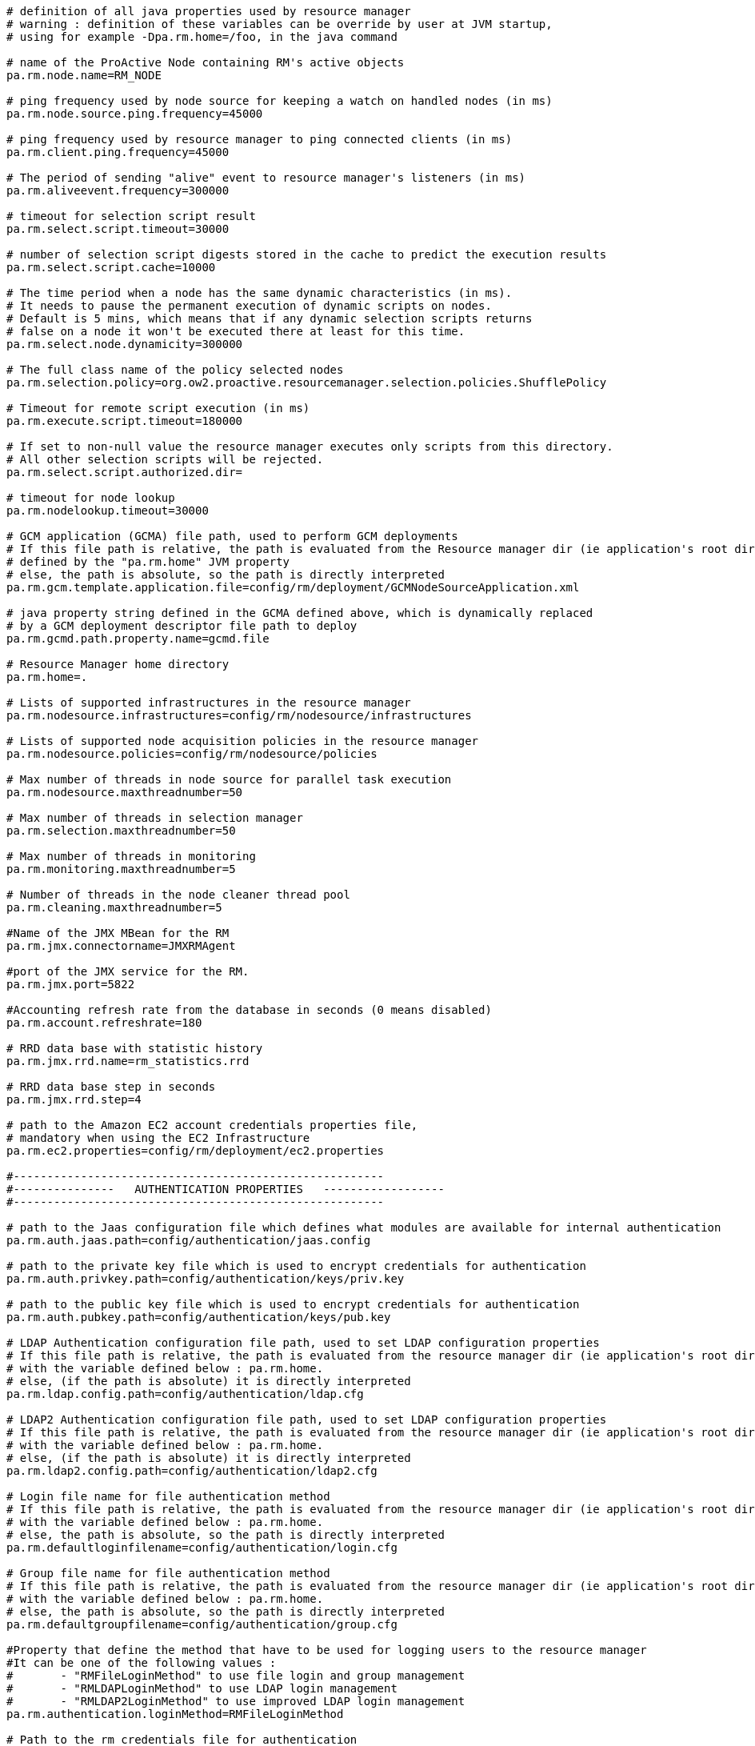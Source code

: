 [source]
----
# definition of all java properties used by resource manager
# warning : definition of these variables can be override by user at JVM startup,
# using for example -Dpa.rm.home=/foo, in the java command

# name of the ProActive Node containing RM's active objects
pa.rm.node.name=RM_NODE

# ping frequency used by node source for keeping a watch on handled nodes (in ms)
pa.rm.node.source.ping.frequency=45000

# ping frequency used by resource manager to ping connected clients (in ms)
pa.rm.client.ping.frequency=45000

# The period of sending "alive" event to resource manager's listeners (in ms)
pa.rm.aliveevent.frequency=300000

# timeout for selection script result
pa.rm.select.script.timeout=30000

# number of selection script digests stored in the cache to predict the execution results
pa.rm.select.script.cache=10000

# The time period when a node has the same dynamic characteristics (in ms).
# It needs to pause the permanent execution of dynamic scripts on nodes.
# Default is 5 mins, which means that if any dynamic selection scripts returns
# false on a node it won't be executed there at least for this time.
pa.rm.select.node.dynamicity=300000

# The full class name of the policy selected nodes
pa.rm.selection.policy=org.ow2.proactive.resourcemanager.selection.policies.ShufflePolicy

# Timeout for remote script execution (in ms)
pa.rm.execute.script.timeout=180000

# If set to non-null value the resource manager executes only scripts from this directory.
# All other selection scripts will be rejected.
pa.rm.select.script.authorized.dir=

# timeout for node lookup
pa.rm.nodelookup.timeout=30000

# GCM application (GCMA) file path, used to perform GCM deployments
# If this file path is relative, the path is evaluated from the Resource manager dir (ie application's root dir)
# defined by the "pa.rm.home" JVM property
# else, the path is absolute, so the path is directly interpreted
pa.rm.gcm.template.application.file=config/rm/deployment/GCMNodeSourceApplication.xml

# java property string defined in the GCMA defined above, which is dynamically replaced
# by a GCM deployment descriptor file path to deploy
pa.rm.gcmd.path.property.name=gcmd.file

# Resource Manager home directory
pa.rm.home=.

# Lists of supported infrastructures in the resource manager
pa.rm.nodesource.infrastructures=config/rm/nodesource/infrastructures

# Lists of supported node acquisition policies in the resource manager
pa.rm.nodesource.policies=config/rm/nodesource/policies

# Max number of threads in node source for parallel task execution
pa.rm.nodesource.maxthreadnumber=50

# Max number of threads in selection manager
pa.rm.selection.maxthreadnumber=50

# Max number of threads in monitoring
pa.rm.monitoring.maxthreadnumber=5

# Number of threads in the node cleaner thread pool
pa.rm.cleaning.maxthreadnumber=5

#Name of the JMX MBean for the RM
pa.rm.jmx.connectorname=JMXRMAgent

#port of the JMX service for the RM.
pa.rm.jmx.port=5822

#Accounting refresh rate from the database in seconds (0 means disabled)
pa.rm.account.refreshrate=180

# RRD data base with statistic history
pa.rm.jmx.rrd.name=rm_statistics.rrd

# RRD data base step in seconds
pa.rm.jmx.rrd.step=4

# path to the Amazon EC2 account credentials properties file,
# mandatory when using the EC2 Infrastructure
pa.rm.ec2.properties=config/rm/deployment/ec2.properties

#-------------------------------------------------------
#---------------   AUTHENTICATION PROPERTIES   ------------------
#-------------------------------------------------------

# path to the Jaas configuration file which defines what modules are available for internal authentication
pa.rm.auth.jaas.path=config/authentication/jaas.config

# path to the private key file which is used to encrypt credentials for authentication
pa.rm.auth.privkey.path=config/authentication/keys/priv.key

# path to the public key file which is used to encrypt credentials for authentication
pa.rm.auth.pubkey.path=config/authentication/keys/pub.key

# LDAP Authentication configuration file path, used to set LDAP configuration properties
# If this file path is relative, the path is evaluated from the resource manager dir (ie application's root dir)
# with the variable defined below : pa.rm.home.
# else, (if the path is absolute) it is directly interpreted
pa.rm.ldap.config.path=config/authentication/ldap.cfg

# LDAP2 Authentication configuration file path, used to set LDAP configuration properties
# If this file path is relative, the path is evaluated from the resource manager dir (ie application's root dir)
# with the variable defined below : pa.rm.home.
# else, (if the path is absolute) it is directly interpreted
pa.rm.ldap2.config.path=config/authentication/ldap2.cfg

# Login file name for file authentication method
# If this file path is relative, the path is evaluated from the resource manager dir (ie application's root dir)
# with the variable defined below : pa.rm.home.
# else, the path is absolute, so the path is directly interpreted
pa.rm.defaultloginfilename=config/authentication/login.cfg

# Group file name for file authentication method
# If this file path is relative, the path is evaluated from the resource manager dir (ie application's root dir)
# with the variable defined below : pa.rm.home.
# else, the path is absolute, so the path is directly interpreted
pa.rm.defaultgroupfilename=config/authentication/group.cfg

#Property that define the method that have to be used for logging users to the resource manager
#It can be one of the following values :
#	- "RMFileLoginMethod" to use file login and group management
#	- "RMLDAPLoginMethod" to use LDAP login management
#	- "RMLDAP2LoginMethod" to use improved LDAP login management
pa.rm.authentication.loginMethod=RMFileLoginMethod

# Path to the rm credentials file for authentication
pa.rm.credentials=config/authentication/rm.cred

#-------------------------------------------------------
#--------------   HIBERNATE PROPERTIES   ---------------
#-------------------------------------------------------
# Hibernate configuration file (relative to home directory)
pa.rm.db.hibernate.configuration=config/rm/database/hibernate/hibernate.cfg.xml

# Drop database before creating a new one
# If this value is true, the database will be dropped and then re-created
# If this value is false, database will be updated from the existing one.
pa.rm.db.hibernate.dropdb=false

# Drop only node sources from the data base
pa.rm.db.hibernate.dropdb.nodesources=false

#-------------------------------------------------------
#--------------   TOPOLOGY  PROPERTIES   ---------------
#-------------------------------------------------------
pa.rm.topology.enabled=true

# Pings hosts using standard InetAddress.isReachable() method.
pa.rm.topology.pinger.class=org.ow2.proactive.resourcemanager.frontend.topology.pinging.HostsPinger
# Pings ProActive nodes using Node.getNumberOfActiveObjects().
#pa.rm.topology.pinger.class=org.ow2.proactive.resourcemanager.frontend.topology.pinging.NodesPinger

# Location of selection scripts logs (comment to disable job logging to separate files). Can be an absolute path.
pa.rm.logs.selection.location=.logs/jobs/
----